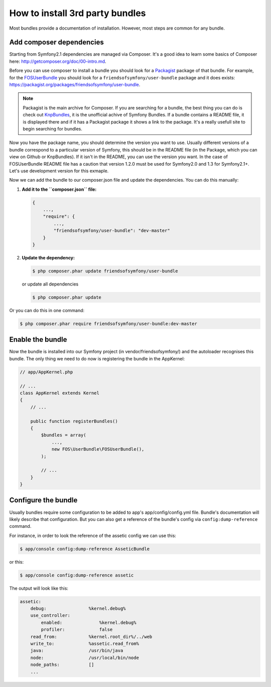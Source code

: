 .. index::
   single: Bundle; Installation

How to install 3rd party bundles
================================

Most bundles provide a documentation of installation. However, most
steps are common for any bundle.

Add composer dependencies
~~~~~~~~~~~~~~~~~~~~~~~~~~~~

Starting from Symfony2.1 dependencies are managed via Composer. It's
a good idea to learn some basics of Composer here:
http://getcomposer.org/doc/00-intro.md.

Before you can use composer to install a bundle you should look for a
`Packagist`_ package of that bundle. For example, for the
`FOSUserBundle`_ you should look for a
``friendsofsymfony/user-bundle`` package and it does exists:
https://packagist.org/packages/friendsofsymfony/user-bundle.

.. note::

    Packagist is the main archive for Composer. If you are searching
    for a bundle, the best thing you can do is check out
    `KnpBundles`_, it is the unofficial achive of Symfony Bundles. If
    a bundle contains a README file, it is displayed there and if it
    has a Packagist package it shows a link to the package. It's a
    really usefull site to begin searching for bundles.

Now you have the package name, you should determine the version you
want to use. Usually different versions of a bundle correspond to a
particular version of Symfony, this should be in the README file (in
the Package, which you can view on Github or KnpBundles). If it isn't
in the README, you can use the version you want. In the case of
FOSUserBundle README file has a caution that version 1.2.0 must be
used for Symfony2.0 and 1.3 for Symfony2.1+. Let's use development
version for this exmaple.

Now we can add the bundle to our composer.json file and update the
dependencies. You can do this manually:

1. **Add it to the ``composer.json`` file:**

   .. code-block:: javascript

       {
           ...,
           "require": {
               ...,
               "friendsofsymfony/user-bundle": "dev-master"
           }
       }

2. **Update the dependency:**

   .. code-block:: bash

       $ php composer.phar update friendsofsymfony/user-bundle

   or update all dependencies

   .. code-block:: bash

       $ php composer.phar update

Or you can do this in one command:

.. code-block:: bash

    $ php composer.phar require friendsofsymfony/user-bundle:dev-master

Enable the bundle
~~~~~~~~~~~~~~~~~

Now the bundle is installed into our Symfony project (in
vendor/friendsofsymfony/) and the autoloader recognises this
bundle. The only thing we need to do now is registering the bundle in
the AppKernel:

.. code-block:: php

    // app/AppKernel.php

    // ...
    class AppKernel extends Kernel
    {
        // ...

	public function registerBundles()
	{
	    $bundles = array(
                ...,
                new FOS\UserBundle\FOSUserBundle(),
            );

            // ...
        }
    }

Configure the bundle
~~~~~~~~~~~~~~~~~~~~

Usually bundles require some configuration to be added to app's
app/config/config.yml file. Bundle's documentation will likely
describe that configuration. But you can also get a reference of the
bundle's config via ``config:dump-reference`` command.

For instance, in order to look the reference of the assetic config we
can use this:

.. code-block:: bash

    $ app/console config:dump-reference AsseticBundle

or this:

.. code-block:: bash

    $ app/console config:dump-reference assetic

The output will look like this:

.. code-block:: text

    assetic:
        debug:                %kernel.debug%
        use_controller:
            enabled:              %kernel.debug%
            profiler:             false
        read_from:            %kernel.root_dir%/../web
        write_to:             %assetic.read_from%
        java:                 /usr/bin/java
        node:                 /usr/local/bin/node
        node_paths:           []
        ...

.. _Packagist:     https://packagist.org
.. _FOSUserBundle: https://github.com/FriendsOfSymfony/FOSUserBundle
.. _KnpBundles:    http://knpbundles.com/
